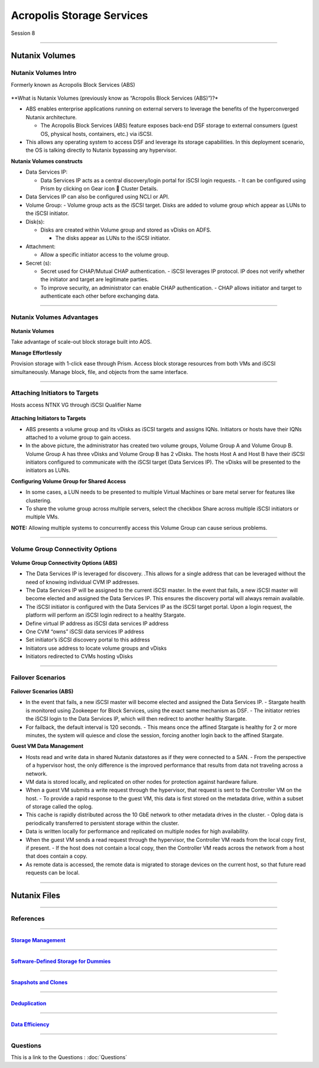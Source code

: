 .. Adding labels to the beginning of your lab is helpful for linking to the lab from other pages
.. _Acropolis_Storage_Services_1:

--------------------------
Acropolis Storage Services
--------------------------

Session 8

-----------------------------------------------------

Nutanix Volumes
--------------------------


Nutanix Volumes Intro
+++++++++++++++++++++++++

Formerly known as Acropolis Block Services (ABS)


.. figure:: images/NutanixVolumesIntro.png



**What is Nutanix Volumes (previously know as “Acropolis Block Services (ABS)”)?*

- ABS enables enterprise applications running on external servers to leverage the benefits of the hyperconverged Nutanix architecture.

  - The Acropolis Block Services (ABS) feature exposes back-end DSF storage to external consumers (guest OS, physical hosts, containers, etc.) via iSCSI.

- This allows any operating system to access DSF and leverage its storage capabilities. In this deployment scenario, the OS is talking directly to Nutanix bypassing any hypervisor.

**Nutanix Volumes constructs**

- Data Services IP:

  - Data Services IP acts as a central discovery/login portal for iSCSI login requests.
    - It can be configured using Prism by clicking on Gear icon  Cluster Details.
	
- Data Services IP can also be configured using NCLI or API.

- Volume Group:
  - Volume group acts as the iSCSI target. Disks are added to volume group which appear as LUNs to the iSCSI initiator.

- Disk(s):

  - Disks are created within Volume group and stored as vDisks on ADFS.

    - The disks appear as LUNs to the iSCSI initiator.

- Attachment:

  - Allow a specific initiator access to the volume group.

- Secret (s):

  - Secret used for CHAP/Mutual CHAP authentication.
    - iSCSI leverages IP protocol. IP does not verify whether the initiator and target are legitimate parties.
  - To improve security, an administrator can enable CHAP authentication.
    - CHAP allows initiator and target to authenticate each other before exchanging data.


-----------------------------------------------------
 
Nutanix Volumes Advantages
++++++++++++++++++++++++++++++++++


.. figure:: images/NutanixVolumesAdvantages.png

**Nutanix Volumes**

Take advantage of scale-out block storage built into AOS.

**Manage Effortlessly**

Provision storage with 1-click ease through Prism. Access block storage resources from both VMs and iSCSI simultaneously. Manage block, file, and objects from the same interface. 



-----------------------------------------------------
 
Attaching Initiators to Targets
++++++++++++++++++++++++++++++++++

Hosts access NTNX VG through iSCSI Qualifier Name

.. figure:: images/attachinginitiators.png


**Attaching Initiators to Targets**

- ABS presents a volume group and its vDisks as iSCSI targets and assigns IQNs.  Initiators or hosts have their IQNs attached to a volume group to gain access.
- In the above picture, the administrator has created two volume groups, Volume Group A and Volume Group B.  Volume Group A has three vDisks and Volume Group B has 2 vDisks.  The hosts Host A and Host B have their iSCSI initiators configured to communicate with the iSCSI target (Data Services IP). The vDisks will be presented to the initiators as LUNs.

**Configuring Volume Group for Shared Access**

- In some cases, a LUN needs to be presented to multiple Virtual Machines or bare metal server for features like clustering.
- To share the volume group across multiple servers, select the checkbox Share across multiple iSCSI initiators or multiple VMs.

**NOTE:** Allowing multiple systems to concurrently access this Volume Group can cause serious problems.



-----------------------------------------------------
 
Volume Group Connectivity Options
++++++++++++++++++++++++++++++++++


.. figure:: images/VolumeGroupConnectivityOptions.png


**Volume Group Connectivity Options (ABS)**

- The Data Services IP is leveraged for discovery.  .This allows for a single address that can be leveraged without the need of knowing individual CVM IP addresses.
- The Data Services IP will be assigned to the current iSCSI master.  In the event that fails, a new iSCSI master will become elected and assigned the Data Services IP.  This ensures the discovery portal will always remain available.
- The iSCSI initiator is configured with the Data Services IP as the iSCSI target portal.  Upon a login request, the platform will perform an iSCSI login redirect to a healthy Stargate.
- Define virtual IP address as iSCSI data services IP address
- One CVM “owns” iSCSI data services IP address 
- Set initiator’s iSCSI discovery portal to this address
- Initiators use address to locate volume groups and vDisks
- Initiators redirected to CVMs hosting vDisks


-----------------------------------------------------
 
Failover Scenarios
++++++++++++++++++++++++++++++++++


.. figure:: images/FailoverScenarios.png

**Failover Scenarios (ABS)**

- In the event that fails, a new iSCSI master will become elected and assigned the Data Services IP. 
  - Stargate health is monitored using Zookeeper for Block Services, using the exact same mechanism as DSF.
  - The initiator retries the iSCSI login to the Data Services IP, which will then redirect to another healthy Stargate.

- For failback, the default interval is 120 seconds. 
  - This means once the affined Stargate is healthy for 2 or more minutes, the system will quiesce and close the session, forcing another login back to the affined Stargate.

**Guest VM Data Management**

- Hosts read and write data in shared Nutanix datastores as if they were connected to a SAN.
  - From the perspective of a hypervisor host, the only difference is the improved performance that results from data not traveling across a network.
- VM data is stored locally, and replicated on other nodes for protection against hardware failure.

- When a guest VM submits a write request through the hypervisor, that request is sent to the Controller VM on the host.
  - To provide a rapid response to the guest VM, this data is first stored on the metadata drive, within a subset of storage called the oplog.

- This cache is rapidly distributed across the 10 GbE network to other metadata drives in the cluster.
  - Oplog data is periodically transferred to persistent storage within the cluster.

- Data is written locally for performance and replicated on multiple nodes for high availability.

- When the guest VM sends a read request through the hypervisor, the Controller VM reads from the local copy first, if present.
  - If the host does not contain a local copy, then the Controller VM reads across the network from a host that does contain a copy.
- As remote data is accessed, the remote data is migrated to storage devices on the current host, so that future read requests can be local.

-----------------------------------------------------


Nutanix Files
--------------------------


-----------------------------------------------------

References
+++++++++++++++++++++++++

-----------------------------------------------------

.. figure:: images/StorageManagement.png

`Storage Management <https://portal.nutanix.com/page/documents/details/?targetId=Web-Console-Guide-Prism-v5_15:wc-storage-management-wc-c.html>`_
""""""""""""""""""""""""""""""""""""""""""""""""""""""""""""""""""""""""""""""""""""""""""""""""""""""""""""""""""""""""""""""""""""""""""""""""""""""""""""""""""

-----------------------------------------------------


.. figure:: images/Software-Defined.png

`Software-Defined Storage for Dummies <https://www.nutanix.com/go/software-defined-storage-for-dummies>`_
""""""""""""""""""""""""""""""""""""""""""""""""""""""""""""""""""""""""""""""""""""""""""""""""""""""""""""""""""""""""""""""""""""""""""""""""""""""""""""""""""

-----------------------------------------------------

.. figure:: images/snapshots.png

`Snapshots and Clones <https://www.youtube.com/watch?v=uK5wWR44UYE&feature=youtu.be>`_
""""""""""""""""""""""""""""""""""""""""""""""""""""""""""""""""""""""""""""""""""""""""""""""""""""""""""""""""""""""""""""""""""""""""""""""""""""""""""""""""""

-----------------------------------------------------

.. figure:: images/Deduplication.png

`Deduplication <https://www.youtube.com/watch?v=C-rp13cDpNw&feature=youtu.be>`_
""""""""""""""""""""""""""""""""""""""""""""""""""""""""""""""""""""""""""""""""""""""""""""""""""""""""""""""""""""""""""""""""""""""""""""""""""""""""""""""""""

-----------------------------------------------------

.. figure:: images/DataEfficiency.png

`Data Efficiency <https://www.nutanix.com/go/nutanix-data-efficiency>`_
""""""""""""""""""""""""""""""""""""""""""""""""""""""""""""""""""""""""""""""""""""""""""""""""""""""""""""""""""""""""""""""""""""""""""""""""""""""""""""""""""



-----------------------------------------------------

Questions
++++++++++++++++++++++

This is a link to the Questions : :doc:`Questions`




